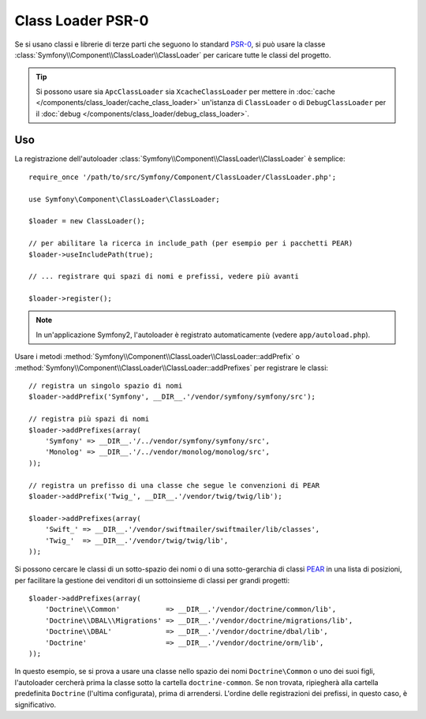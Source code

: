 .. index::
   single: Class Loader; Class Loader PSR-0

Class Loader PSR-0
==================

.. versionadded:: 2.1
    La classe ``ClassLoader`` è stata aggiunta in Symfony 2.1.

Se si usano classi e librerie di terze parti che seguono lo standard `PSR-0`_,
si può usare la classe :class:`Symfony\\Component\\ClassLoader\\ClassLoader`
per caricare tutte le classi del progetto.

.. tip::

    Si possono usare sia ``ApcClassLoader`` sia ``XcacheClassLoader`` per mettere in
    :doc:`cache </components/class_loader/cache_class_loader>` un'istanza di ``ClassLoader``
    o di ``DebugClassLoader`` per il :doc:`debug </components/class_loader/debug_class_loader>`.


Uso
---

La registrazione dell'autoloader :class:`Symfony\\Component\\ClassLoader\\ClassLoader`
è semplice::

    require_once '/path/to/src/Symfony/Component/ClassLoader/ClassLoader.php';

    use Symfony\Component\ClassLoader\ClassLoader;

    $loader = new ClassLoader();

    // per abilitare la ricerca in include_path (per esempio per i pacchetti PEAR)
    $loader->useIncludePath(true);

    // ... registrare qui spazi di nomi e prefissi, vedere più avanti

    $loader->register();

.. note::

    In un'applicazione Symfony2, l'autoloader è registrato automaticamente (vedere
    ``app/autoload.php``).

Usare i metodi :method:`Symfony\\Component\\ClassLoader\\ClassLoader::addPrefix` o
:method:`Symfony\\Component\\ClassLoader\\ClassLoader::addPrefixes` per
registrare le classi::

    // registra un singolo spazio di nomi
    $loader->addPrefix('Symfony', __DIR__.'/vendor/symfony/symfony/src');

    // registra più spazi di nomi
    $loader->addPrefixes(array(
        'Symfony' => __DIR__.'/../vendor/symfony/symfony/src',
        'Monolog' => __DIR__.'/../vendor/monolog/monolog/src',
    ));

    // registra un prefisso di una classe che segue le convenzioni di PEAR
    $loader->addPrefix('Twig_', __DIR__.'/vendor/twig/twig/lib');

    $loader->addPrefixes(array(
        'Swift_' => __DIR__.'/vendor/swiftmailer/swiftmailer/lib/classes',
        'Twig_'  => __DIR__.'/vendor/twig/twig/lib',
    ));

Si possono cercare le classi di un sotto-spazio dei nomi o di una sotto-gerarchia di classi `PEAR`_
in una lista di posizioni, per facilitare la gestione dei venditori di un sottoinsieme di classi per
grandi progetti::

    $loader->addPrefixes(array(
        'Doctrine\\Common'           => __DIR__.'/vendor/doctrine/common/lib',
        'Doctrine\\DBAL\\Migrations' => __DIR__.'/vendor/doctrine/migrations/lib',
        'Doctrine\\DBAL'             => __DIR__.'/vendor/doctrine/dbal/lib',
        'Doctrine'                   => __DIR__.'/vendor/doctrine/orm/lib',
    ));

In questo esempio, se si prova a usare una classe nello spazio dei nomi ``Doctrine\Common``
o uno dei suoi figli, l'autoloader cercherà prima la classe sotto la cartella
``doctrine-common``. Se non trovata, ripiegherà alla cartella predefinita
``Doctrine`` (l'ultima configurata), prima di arrendersi. L'ordine
delle registrazioni dei prefissi, in questo caso, è significativo.

.. _PEAR:  http://pear.php.net/manual/en/standards.naming.php
.. _PSR-0: http://symfony.com/PSR0
